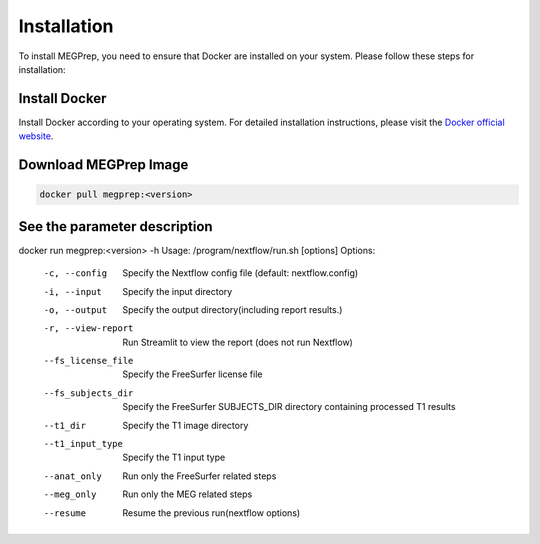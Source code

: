 Installation
=============

To install MEGPrep, you need to ensure that Docker are installed on your system. Please follow these steps for installation:


Install Docker
~~~~~~~~~~~~~~~~~~~~~~~~~~~~~~
Install Docker according to your operating system. For detailed installation instructions, please visit the `Docker official website <https://docs.docker.com/get-docker/>`_.

.. code-block:: bash
    $ docker info # Confirm that docker is installed correctly


.. `Install Singularity <https://docs.sylabs.io/guides/3.5/user-guide/index.html>`_ [options]


Download MEGPrep Image
~~~~~~~~~~~~~~~~~~~~~~~~~~~~~~

.. code-block:: bash

    docker pull megprep:<version>


See the parameter description
~~~~~~~~~~~~~~~~~~~~~~~~~~~~~~

docker run megprep:<version> -h
Usage: /program/nextflow/run.sh [options]
Options:
  -c, --config          Specify the Nextflow config file (default: nextflow.config)
  -i, --input           Specify the input directory
  -o, --output          Specify the output directory(including report results.)
  -r, --view-report     Run Streamlit to view the report (does not run Nextflow)
  --fs_license_file     Specify the FreeSurfer license file
  --fs_subjects_dir     Specify the FreeSurfer SUBJECTS_DIR directory containing processed T1 results
  --t1_dir              Specify the T1 image directory
  --t1_input_type       Specify the T1 input type
  --anat_only           Run only the FreeSurfer related steps
  --meg_only            Run only the MEG related steps
  --resume              Resume the previous run(nextflow options)